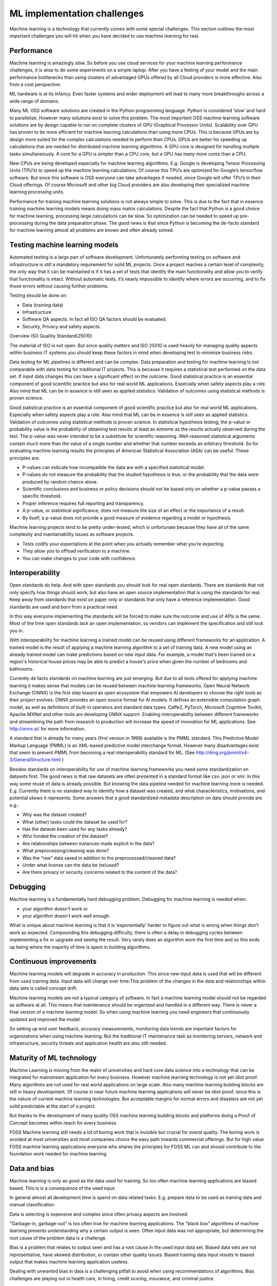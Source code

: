 ML implementation challenges
==============================


Machine learning is a technology that currently comes with some special challenges.
This section outlines the most important challenges you will hit when you have decided to use machine learning for real.

.. image:: /images/ml-challenges.png
   :alt: ML Implementation challenges
   :align: center 



Performance
---------------

Machine learning is amazingly slow. So before you use cloud services for your machine learning performance challenges, it is wise to do some experiments on a simple laptop. After you have a feeling of your model and the main performance bottlenecks than using clusters of advantaged GPUs offered by all Cloud providers is more effective. Also from a cost perspective. 

ML hardware is at its infancy. Even faster systems and wider deployment will lead to many more breakthroughs across a wide range of domains.


Many ML OSS software solutions are created in the Python programming language. Python is considered ‘slow’ and hard to parallelize. However many solutions exist to solve this problem. The most important OSS machine learning software solutions are by design capable to run on complete clusters of GPU (Graphical Processor Units). Scalability over GPU has proven to be more efficient for machine learning calculations than using more CPUs. This is because GPUs are by design more suited for the complex calculations needed to perform than CPUs.
GPUs are better for speeding up calculations that are needed for distributed machine learning algorithms. A GPU core is designed for handling multiple tasks simultaneously. A core for a GPU is simpler than a CPU core, but a GPU has many more cores than a CPU. 


New CPUs are being developed especially for machine learning algorithms. E.g. Google is developing Tensor Processing Units (TPU’s) to speed up the machine learning calculations. Of course this TPU’s are optimized for Google’s tensorflow software. But since this software is OSS everyone can take advantages if needed, since Google will offer TPU’s in their Cloud offerings. Of course Microsoft and other big Cloud providers are also developing their specialized machine learning processing units.

Performance for training machine learning solutions is not always simple to solve. This is due to the fact that in essence training machine learning models means doing mass matrix calculations. Despite the fact that Python is a good choice for machine learning, processing large calculations can be slow. So optimization can be needed to speed up pre-processing during the data preparation phase. The good news is that since Python is becoming the de-facto standard for machine learning almost all problems are known and often already solved.


Testing machine learning models
---------------------------------

Automated testing is a large part of software development. Unfortunately performing testing on software and infrastructure is still a mandatory  requirement for solid ML projects. 
Once a project reaches a certain level of complexity, the only way that it can be maintained is if it has a set of tests that identify the main functionality and allow you to verify that functionality is intact. Without automatic tests, it’s nearly impossible to identify where errors are occurring, and to fix those errors without causing further problems.

Testing should be done on:

- Data (training data)
- Infrastructure
- Software QA aspects. In fact all ISO QA factors should be evaluated. 
- Security, Privacy and safety aspects.

Overview ISO Qualitiy Standard(25010)

.. image:: /images/iso-25010.png  
   :alt: Typical NLP Architecture 
   :align: center 

The material of ISO is not open. But since quality matters and ISO 25010 is used heavily for managing quality aspects within business IT systems you should keep these factors in mind when developing test to minimize business risks.

Data testing for ML pipelines is different and can be complex. Data preparation and testing for machine learning  is not comparable with data testing for traditional IT projects. This is because it requires a statistical test performed on the data set. If input data changes this can have a significant effect on the outcome. 
Good statistical practice is an essential component of good scientific practice but also for real world ML applications. Especially when safety aspects play a role. Also mind that ML can be in essence is still seen as applied statistics. Validation of outcomes using statistical methods is proven science. 


Good statistical practice is an essential component of good scientific practice but also for real world ML applications. Especially when safety aspects play a role. Also mind that ML can be in essence is still seen as applied statistics. Validation of outcomes using statistical methods is proven science. 
In statistical hypothesis testing, the p-value or probability value is the probability of obtaining test results at least as extreme as the results actually observed during the test.
The p-value was never intended to be a substitute for scientific reasoning. Well-reasoned statistical arguments contain much more than the value of a single number and whether that number exceeds an arbitrary threshold. So for evaluating machine learning results the principles of American Statistical Association (ASA) can be useful. These principles are:

* P-values can indicate how incompatible the data are with a specified statistical model.
* P-values do not measure the probability that the studied hypothesis is true, or the probability that the data were produced by random chance alone. 
* Scientific conclusions and business or policy decisions should not be based only on whether a p-value passes a specific threshold. 
* Proper inference requires full reporting and transparency.  
* A p-value, or statistical significance, does not measure the size of an effect or the importance of a result.
* By itself, a p-value does not provide a good measure of evidence regarding a model or hypothesis. 



Machine learning projects tend to be pretty under-tested, which is unfortunate because they have all of the same complexity and maintainability issues as software projects.

* Tests codify your expectations at the point when you actually remember what you’re expecting.
* They allow you to offload verification to a machine.
* You can make changes to your code with confidence.



Interoperability
-----------------

Open standards do help. And with open standards you should look for real open standards. There are standards that not only specify how things should work, but also have an open source implementation that is using the standards for real. Keep away from standards that exist on paper only or standards that only have a reference implementation. Good standards are used and born from a practical need. 

In this way everyone implementing the standards will be forced to make sure the outcome and use of APIs is the same. Most of the time open standards lack an open implementation, so vendors can implement the specification and still lock you in. 

With interoperability for machine learning a trained model can be reused using different frameworks for an application. A trained model is the result of applying a machine learning algorithm to a set of training data. A new model using an already trained model can make predictions based on new input data. For example, a model that's been trained on a region's historical house prices may be able to predict a house's price when given the number of bedrooms and bathrooms.


Currently de facto standards on machine learning are just emerging. But due to all tools offered for applying machine learning it makes sense that models can be reused between machine learning frameworks.
Open Neural Network Exchange (ONNX) is the first step toward an open ecosystem that empowers AI developers to choose the right tools as their project evolves. ONNX provides an open source format for AI models. It defines an extensible computation graph model, as well as definitions of built-in operators and standard data types. 
Caffe2, PyTorch, Microsoft Cognitive Toolkit, Apache MXNet and other tools are developing ONNX support. Enabling interoperability between different frameworks and streamlining the path from research to production will increase the speed of innovation for ML applications.
See: http://onnx.ai/ for more information.

A standard that is already for many years (first version in 1998) available is the PMML standard. This Predictive Model Markup Language (PMML) is an XML-based predictive model interchange format. However many disadvantages exist that seem to prevent PMML from becoming a real interoperability standard for ML. (See http://dmg.org/pmml/v4-3/GeneralStructure.html ) 


Besides standards on interoperability for use of machine learning frameworks you need some standardization on datasets first. The good news is that raw datasets are often presented in a standard format like csv, json or xml. In this way some reuse of data is already possible. But knowing the data pipeline needed for machine learning more is needed. E.g. Currently there is no standard way to identify how a dataset was created, and what characteristics, motivations, and potential skews it represents.
Some answers that a good standardized metadata description on data should provide are e.g.:

* Why was the dataset created?
* What (other) tasks could the dataset be used for?
* Has the dataset been used for any tasks already?
* Who funded the creation of the dataset?
* Are relationships between instances made explicit in the data? 
* What preprocessing/cleaning was done?
* Was the “raw” data saved in addition to the preprocessed/cleaned data?
* Under what license can the data be (re)used?
* Are there privacy or security concerns related to the content of the data?


Debugging
----------

Machine learning is a fundamentally hard debugging problem. Debugging for machine learning is needed when:

- your algorithm doesn't work or 
- your algorithm doesn't work well enough.

What is unique about machine learning is that it is ‘exponentially’ harder to figure out what is wrong when things don’t work as expected. Compounding this debugging difficulty, there is often a delay in debugging cycles between implementing a fix or upgrade and seeing the result. Very rarely does an algorithm work the first time and so this ends up being where the majority of time is spent in building algorithms.



Continuous improvements
------------------------------

Machine learning models will degrade in accuracy in production. This since new input data is used that will be different from used training data. Input data will change over time.This problem of the changes in the data and relationships within data sets is called concept drift. 

Machine learning models are not a typical category of software. In fact a machine learning model should not be regarded as software at all. This means that maintenance should be organized and handled in a different way. There is never a final version of a machine learning model. So when using machine learning you need engineers that continuously updated and improved the model. 

So setting up end user feedback, accuracy measurements, monitoring data trends are important factors for organizations when using machine learning. But the traditional IT maintenance task as monitoring servers, network and infrastructure, security threats and application health are also still needed.

Maturity of ML technology
--------------------------

Machine Learning is moving from the realm of universities and hard core data science into a technology that can be integrated for mainstream application for every business. However machine learning technology is not yet idiot proof. Many algorithms are not used for real world applications on large scale. Also many machine learning building blocks are still in heavy development. Of course in near future machine learning applications will never be idiot proof, since this is the nature of current machine learning technologies. But acceptable margins for normal errors and disasters are not yet solid predictable at the start of a project. 


But thanks to the development of many quality OSS machine learning building blocks and platforms doing a Proof of Concept becomes within reach for every business. 

FOSS Machine learning still needs a lot of boring work that is invisible but crucial for overal quality. The boring work is avoided at most universities and most companies choice the easy path towards commercial offerings. But for high value FOSS machine learning applications everyone who shares the principles for FOSS ML can and should contribute to the foundation work needed for machine learning.

.. image:: /images/business-quadrants.png 
   :alt: Types of work for Machine Learning 
   :align: center 



Data and bias
----------------

Machine learning is only as good as the data used for training. So too often machine learning applications are biased based. This is is a consequence of the used input.

In general almost all development time is spend on data related tasks. E.g. prepare data to be used as training data and manual classification.

Data is selecting is expensive and complex since often privacy aspects are involved.

"Garbage-in, garbage-out" is too often true for machine learning applications. The "black box" algorithms of machine learning prevents understanding why a certain output is seen. Often input data was not appropriate, but determining the root cause of the problem data is a challenge.

Bias is a problem that relates to output seen and has a root cause in the used input data set. Biased data sets are not representative, have skewed distribution, or contain other quality issues. Biased training data input results in biased output that makes machine learning application useless. 

Dealing with unwanted bias in data is a challenging pitfall to avoid when using recommendations of algorithms. Bias challenges are playing out in health care, in hiring, credit scoring, insurance, and criminal justice.

When evaluating outcomes of machine learning applications there are many ways you can be fooled. Common data quality aspects to be aware of are:

* Cherry picking: Only results that fit the claim are included. 
* Survivorship bias: Drawing conclusions from an incomplete set of data, because that data has survived the selection criteria.
* False causality: Falsely assuming when two events appear related that one must have caused the other. 
* Sampling bias: drawing conclusions from a set of data that isn’t representative of the population you are trying to understand.
* Hawthorne effect: The act of monitoring someone will affect their behaviour, leading to spurious findings. Also known as the observer effect.
* MCNamara fallacy: Relying solely on metrics in complex situations and losing sight of the bigger picture.




Machine learning can be easily susceptible to attacks and notoriously difficult to control. Some people are collecting public information regarding machine learning disasters and unethical applications in practice. A few examples:

* AI-based Gaydar - Artificial intelligence can accurately guess whether people are gay or straight based on photos of their faces, according to new research that suggests machines can have significantly better “gaydar” than humans. 

* Infer Genetic Disease From Your Face - DeepGestalt can accurately identify some rare genetic disorders using a photograph of a patient's face. This could lead to payers and employers potentially analyzing facial images and discriminating against individuals who have pre-existing conditions or developing medical complications. [Nature Paper]

* Racist Chat Bots - Microsoft chatbot called Tay spent a day learning from Twitter and began spouting antisemitic messages.

* Social Media Propaganda - The Military is studying and using data-driven social media propaganda to manipulate news feeds in order to change the perceptions of military actions. 

* Infer Criminality From Your Face - A program that judges if you’re a criminal from your facial features. 

For the complete list and more examples, see: https://github.com/daviddao/awful-ai

Data quality and problems to get your data quality right before starting should be your  greatest concern when starting with machine learning with a goal to develop a real production application.


Quality of Machine Learning frameworks
----------------------------------------

Only a few people understand the complex mathematical algorithms behind machine learning. History learns that implementing an algorithms into software correctly has proven to be very complex and difficult. When you use FOSS machine learning software you have one large advantage over commercial 'black-box' software: You can inspect the software of ask some agency to provide a quality audit. 

The last years there is a continuous growth of open machine learning tools and frameworks.Determining which toolkits are good enough for your business case is not trivial. 

A simple checklist to start with this challenge:

* A clear description of the used mathematical model and algorithm used must be available.

* All source code, including all dependencies, including external libraries must be available for download and specified.

* A test suite so you can analyse the machine learning framework (time, sample size) of the algorithm should be available.

* A healthy open community should be active around the framework and eco-system. A healthy FOSS community has a written way of working, so it is transparent how governance of the software is arranged. 

* Openness: It should be transparant why people and companies contribute to the FOSS machines learning software. 



